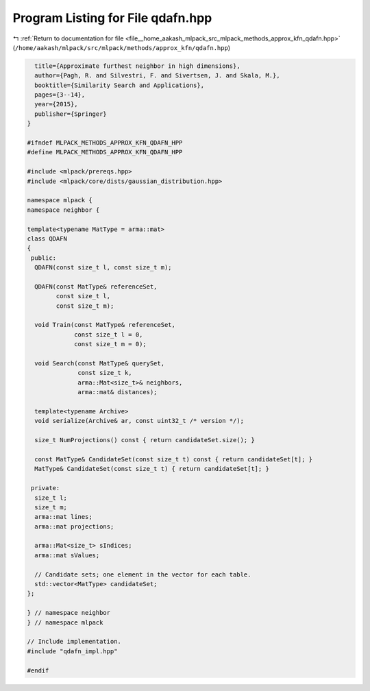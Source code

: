 
.. _program_listing_file__home_aakash_mlpack_src_mlpack_methods_approx_kfn_qdafn.hpp:

Program Listing for File qdafn.hpp
==================================

|exhale_lsh| :ref:`Return to documentation for file <file__home_aakash_mlpack_src_mlpack_methods_approx_kfn_qdafn.hpp>` (``/home/aakash/mlpack/src/mlpack/methods/approx_kfn/qdafn.hpp``)

.. |exhale_lsh| unicode:: U+021B0 .. UPWARDS ARROW WITH TIP LEFTWARDS

.. code-block:: cpp

     title={Approximate furthest neighbor in high dimensions},
     author={Pagh, R. and Silvestri, F. and Sivertsen, J. and Skala, M.},
     booktitle={Similarity Search and Applications},
     pages={3--14},
     year={2015},
     publisher={Springer}
   }
   
   #ifndef MLPACK_METHODS_APPROX_KFN_QDAFN_HPP
   #define MLPACK_METHODS_APPROX_KFN_QDAFN_HPP
   
   #include <mlpack/prereqs.hpp>
   #include <mlpack/core/dists/gaussian_distribution.hpp>
   
   namespace mlpack {
   namespace neighbor {
   
   template<typename MatType = arma::mat>
   class QDAFN
   {
    public:
     QDAFN(const size_t l, const size_t m);
   
     QDAFN(const MatType& referenceSet,
           const size_t l,
           const size_t m);
   
     void Train(const MatType& referenceSet,
                const size_t l = 0,
                const size_t m = 0);
   
     void Search(const MatType& querySet,
                 const size_t k,
                 arma::Mat<size_t>& neighbors,
                 arma::mat& distances);
   
     template<typename Archive>
     void serialize(Archive& ar, const uint32_t /* version */);
   
     size_t NumProjections() const { return candidateSet.size(); }
   
     const MatType& CandidateSet(const size_t t) const { return candidateSet[t]; }
     MatType& CandidateSet(const size_t t) { return candidateSet[t]; }
   
    private:
     size_t l;
     size_t m;
     arma::mat lines;
     arma::mat projections;
   
     arma::Mat<size_t> sIndices;
     arma::mat sValues;
   
     // Candidate sets; one element in the vector for each table.
     std::vector<MatType> candidateSet;
   };
   
   } // namespace neighbor
   } // namespace mlpack
   
   // Include implementation.
   #include "qdafn_impl.hpp"
   
   #endif
